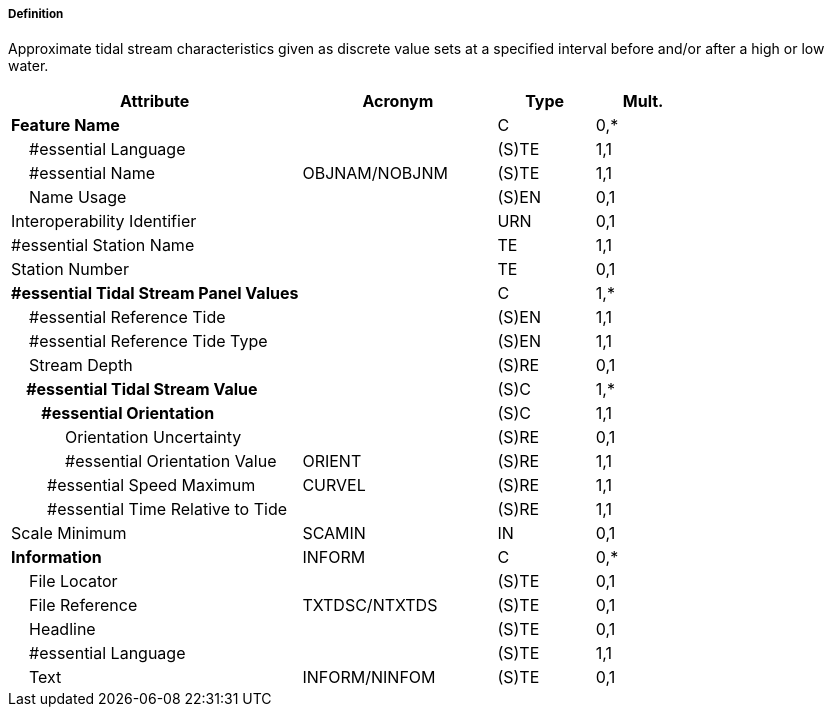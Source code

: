 ===== Definition

Approximate tidal stream characteristics given as discrete value sets at a specified interval before and/or after a high or low water.

[cols="3,2,1,1", options="header"]
|===
|Attribute |Acronym |Type |Mult.

|**Feature Name**||C|0,*
|    #essential Language||(S)TE|1,1
|    #essential Name|OBJNAM/NOBJNM|(S)TE|1,1
|    Name Usage||(S)EN|0,1
|Interoperability Identifier||URN|0,1
|#essential Station Name||TE|1,1
|Station Number||TE|0,1
|**#essential Tidal Stream Panel Values**||C|1,*
|    #essential Reference Tide||(S)EN|1,1
|    #essential Reference Tide Type||(S)EN|1,1
|    Stream Depth||(S)RE|0,1
|**    #essential Tidal Stream Value**||(S)C|1,*
|**        #essential Orientation**||(S)C|1,1
|            Orientation Uncertainty||(S)RE|0,1
|            #essential Orientation Value|ORIENT|(S)RE|1,1
|        #essential Speed Maximum|CURVEL|(S)RE|1,1
|        #essential Time Relative to Tide||(S)RE|1,1
|Scale Minimum|SCAMIN|IN|0,1
|**Information**|INFORM|C|0,*
|    File Locator||(S)TE|0,1
|    File Reference|TXTDSC/NTXTDS|(S)TE|0,1
|    Headline||(S)TE|0,1
|    #essential Language||(S)TE|1,1
|    Text|INFORM/NINFOM|(S)TE|0,1
|===

// include::../features_rules/TidalStreamPanelData_rules.adoc[tag=TidalStreamPanelData]
